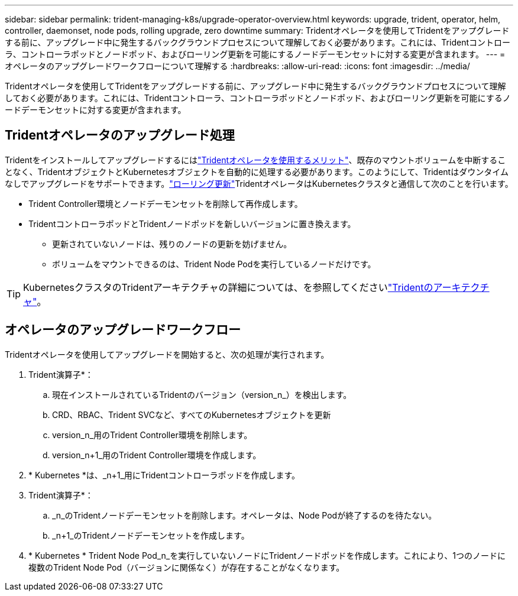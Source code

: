 ---
sidebar: sidebar 
permalink: trident-managing-k8s/upgrade-operator-overview.html 
keywords: upgrade, trident, operator, helm, controller, daemonset, node pods, rolling upgrade, zero downtime 
summary: Tridentオペレータを使用してTridentをアップグレードする前に、アップグレード中に発生するバックグラウンドプロセスについて理解しておく必要があります。これには、Tridentコントローラ、コントローラポッドとノードポッド、およびローリング更新を可能にするノードデーモンセットに対する変更が含まれます。 
---
= オペレータのアップグレードワークフローについて理解する
:hardbreaks:
:allow-uri-read: 
:icons: font
:imagesdir: ../media/


[role="lead"]
Tridentオペレータを使用してTridentをアップグレードする前に、アップグレード中に発生するバックグラウンドプロセスについて理解しておく必要があります。これには、Tridentコントローラ、コントローラポッドとノードポッド、およびローリング更新を可能にするノードデーモンセットに対する変更が含まれます。



== Tridentオペレータのアップグレード処理

Tridentをインストールしてアップグレードするにはlink:../trident-get-started/kubernetes-deploy.html["Tridentオペレータを使用するメリット"]、既存のマウントボリュームを中断することなく、TridentオブジェクトとKubernetesオブジェクトを自動的に処理する必要があります。このようにして、Tridentはダウンタイムなしでアップグレードをサポートできます。link:https://kubernetes.io/docs/tutorials/kubernetes-basics/update/update-intro/["ローリング更新"^]TridentオペレータはKubernetesクラスタと通信して次のことを行います。

* Trident Controller環境とノードデーモンセットを削除して再作成します。
* TridentコントローラポッドとTridentノードポッドを新しいバージョンに置き換えます。
+
** 更新されていないノードは、残りのノードの更新を妨げません。
** ボリュームをマウントできるのは、Trident Node Podを実行しているノードだけです。





TIP: KubernetesクラスタのTridentアーキテクチャの詳細については、を参照してくださいlink:../trident-get-started/architecture.html["Tridentのアーキテクチャ"^]。



== オペレータのアップグレードワークフロー

Tridentオペレータを使用してアップグレードを開始すると、次の処理が実行されます。

. Trident演算子*：
+
.. 現在インストールされているTridentのバージョン（version_n_）を検出します。
.. CRD、RBAC、Trident SVCなど、すべてのKubernetesオブジェクトを更新
.. version_n_用のTrident Controller環境を削除します。
.. version_n+1_用のTrident Controller環境を作成します。


. * Kubernetes *は、_n+1_用にTridentコントローラポッドを作成します。
. Trident演算子*：
+
.. _n_のTridentノードデーモンセットを削除します。オペレータは、Node Podが終了するのを待たない。
.. _n+1_のTridentノードデーモンセットを作成します。


. * Kubernetes * Trident Node Pod_n_を実行していないノードにTridentノードポッドを作成します。これにより、1つのノードに複数のTrident Node Pod（バージョンに関係なく）が存在することがなくなります。

